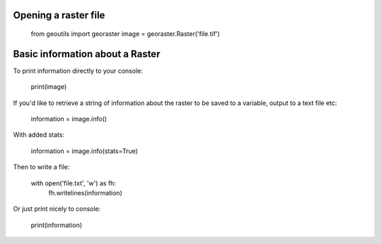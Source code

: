 .. _raster-basics:

Opening a raster file
---------------------

	from geoutils import georaster
	image = georaster.Raster('file.tif')


Basic information about a Raster
--------------------------------

To print information directly to your console:

	print(image)

If you'd like to retrieve a string of information about the raster to be saved
to a variable, output to a text file etc:

	information = image.info()

With added stats:

	information = image.info(stats=True)

Then to write a file:
	
	with open('file.txt', 'w') as fh:
		fh.writelines(information)

Or just print nicely to console:

	print(information)